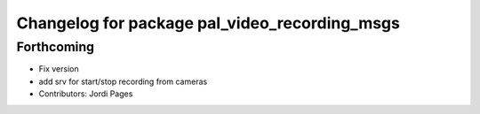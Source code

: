^^^^^^^^^^^^^^^^^^^^^^^^^^^^^^^^^^^^^^^^^^^^^^
Changelog for package pal_video_recording_msgs
^^^^^^^^^^^^^^^^^^^^^^^^^^^^^^^^^^^^^^^^^^^^^^

Forthcoming
-----------
* Fix version
* add srv for start/stop recording from cameras
* Contributors: Jordi Pages
